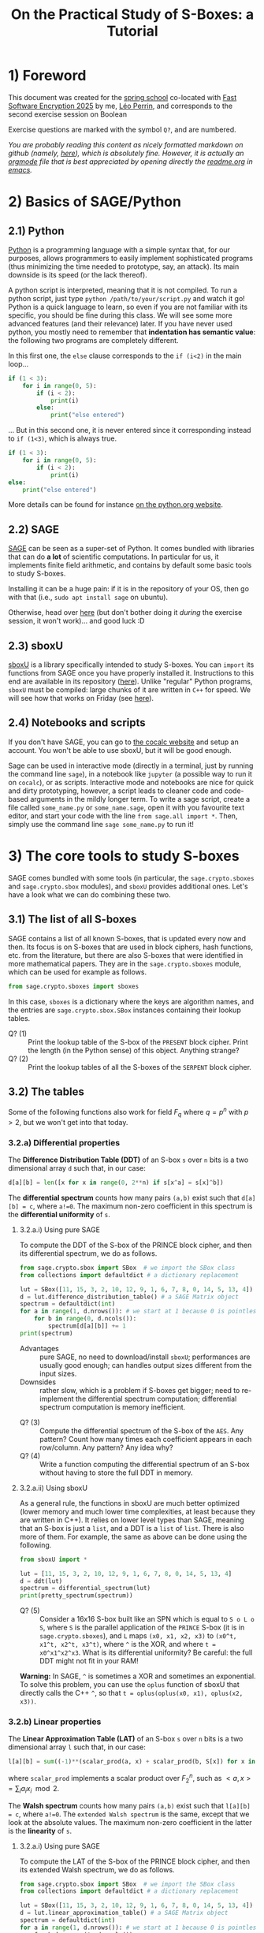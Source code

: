 #+TITLE: On the Practical Study of S-Boxes: a Tutorial

* 1) Foreword
This document was created for the [[https://casa.rub.de/en/spring-school-on-symmetric-cryptography][spring school]] co-located with [[https://fse.iacr.org/2025/][Fast Software Encryption 2025]] by me, [[https://who.paris.inria.fr/Leo.Perrin/][Léo Perrin]], and corresponds to the second exercise session on Boolean

Exercise questions are marked with the symbol =Q?=, and are numbered.

/You are probably reading this content as nicely formatted markdown on github (namely, [[https://github.com/lpp-crypto/FSE2025-spring-school/tree/main/STAP-Exercises][here]]), which is absolutely fine. However, it is actually an [[https://orgmode.org/][orgmode]] file that is best appreciated by opening directly the [[https://github.com/lpp-crypto/FSE2025-spring-school/tree/main/STAP-Exercises/readme.org][readme.org]] in [[https://en.wikipedia.org/wiki/GNU_Emacs][emacs]]./

* 2) Basics of SAGE/Python
** 2.1) Python
[[https://en.wikipedia.org/wiki/Python_(programming_language)][Python]] is a programming language with a simple syntax that, for our purposes, allows programmers to easily implement sophisticated programs (thus minimizing the time needed to prototype, say, an attack). Its main downside is its speed (or the lack thereof).

A python script is interpreted, meaning that it is not compiled. To run a python script, just type =python /path/to/your/script.py= and watch it go! Python is a quick language to learn, so even if you are not familiar with its specific, you should be fine during this class. We will see some more advanced features (and their relevance) later. If you have never used python, you mostly need to remember that *indentation has semantic value*: the following two programs are completely different.

In this first one, the =else= clause corresponds to the =if (i<2)= in  the main loop...
#+BEGIN_SRC python :results output
if (1 < 3):
    for i in range(0, 5):
        if (i < 2):
            print(i)
        else:
            print("else entered")
#+END_SRC

#+RESULTS:
: 0
: 1
: else entered
: else entered
: else entered


... But in this second one, it is never entered since it corresponding instead to =if (1<3)=, which is always true.
#+BEGIN_SRC python :results output
if (1 < 3):
    for i in range(0, 5):
        if (i < 2):
            print(i)
else:
    print("else entered")
#+END_SRC

#+RESULTS:
: 0
: 1

More details can be found for instance [[https://docs.python.org/3/tutorial/controlflow.html][on the python.org website]].
** 2.2) SAGE
[[https://www.sagemath.org/][SAGE]] can be seen as a super-set of Python. It comes bundled with libraries that can do *a lot* of scientific computations. In particular for us, it implements finite field arithmetic, and contains by default some basic tools to study S-boxes.

Installing it can be a huge pain: if it is in the repository of your OS, then go with that (i.e., =sudo apt install sage= on ubuntu).

Otherwise, head over [[https://doc.sagemath.org/html/en/installation/index.html][here]] (but don't bother doing it /during/ the exercise session, it won't work)... and good luck :D
** 2.3) sboxU
[[https://github.com/lpp-crypto/sboxU][sboxU]] is a library specifically intended to study S-boxes. You can =import= its functions from SAGE once you have properly installed it. Instructions to this end are available in its repository ([[https://github.com/lpp-crypto/sboxU][here]]). Unlike "regular" Python programs, =sboxU= must be compiled: large chunks of it are written in =C++= for speed. We will see how that works on Friday (see [[https://github.com/lpp-crypto/FSE2025-spring-school/tree/main/Tools#adding-some-c-to-it][here]]).

** 2.4) Notebooks and scripts
If you don't have SAGE, you can go to [[https://cocalc.com/features/sage?utm_source=sagemath.org&utm_medium=landingpage][the cocalc website]] and setup an account. You won't be able to use sboxU, but it will be good enough.

Sage can be used in interactive mode (directly in a terminal, just by running the command line =sage=), in a notebook like =jupyter= (a possible way to run it on =cocalc=), or as scripts. Interactive mode and notebooks are nice for quick and dirty prototyping, however, a script leads to cleaner code and code-based arguments in the mildly longer term. To write a sage script, create a file called =some_name.py= or =some_name.sage=, open it with you favourite text editor, and start your code with the line =from sage.all import *=. Then, simply use the command line =sage some_name.py= to run it!


* 3) The core tools to study S-boxes
SAGE comes bundled with some tools (in particular, the =sage.crypto.sboxes= and =sage.crypto.sbox= modules), and =sboxU= provides additional ones. Let's have a look what we can do combining these two.

** 3.1) The list of all S-boxes
SAGE contains a list of all known S-boxes, that is updated every now and then. Its focus is on S-boxes that are used in block ciphers, hash functions, etc. from the literature, but there are also S-boxes that were identified in more mathematical papers. They are in the =sage.crypto.sboxes= module, which can be used for example as follows.

#+BEGIN_SRC python
from sage.crypto.sboxes import sboxes
#+END_SRC

In this case, =sboxes= is a dictionary where the keys are algorithm names, and the entries are =sage.crypto.sbox.SBox= instances containing their lookup tables. 

- Q? (1) :: Print the lookup table of the S-box of the =PRESENT= block cipher. Print the length (in the Python sense) of this object. Anything strange?
- Q? (2) :: Print the lookup tables of all the S-boxes of the =SERPENT= block cipher.
  
** 3.2) The tables
Some of the following functions also work for field $F_q$ where $q = p^n$ with $p > 2$, but we won't get into that today.
*** 3.2.a) Differential properties
The *Difference Distribution Table (DDT)* of an S-box =s= over =n= bits is a two dimensional array =d= such that, in our case:
#+BEGIN_SRC python
d[a][b] = len([x for x in range(0, 2**n) if s[x^a] = s[x]^b])
#+END_SRC

The *differential spectrum* counts how many pairs =(a,b)= exist such that =d[a][b] = c=, where =a!=0=. The maximum non-zero coefficient in this spectrum is the *differential uniformity* of =s=.

**** 3.2.a.i) Using pure SAGE
To compute the DDT of the S-box of the PRINCE block cipher, and then its differential spectrum, we do as follows.

#+BEGIN_SRC python
from sage.crypto.sbox import SBox  # we import the SBox class
from collections import defaultdict # a dictionary replacement

lut = SBox([11, 15, 3, 2, 10, 12, 9, 1, 6, 7, 8, 0, 14, 5, 13, 4])
d = lut.difference_distribution_table() # a SAGE Matrix object
spectrum = defaultdict(int)
for a in range(1, d.nrows()): # we start at 1 because 0 is pointless
    for b in range(0, d.ncols()):
        spectrum[d[a][b]] += 1
print(spectrum)
#+END_SRC

- Advantages :: pure SAGE, no need to download/install =sboxU=; performances are usually good enough; can handles output sizes different from the input sizes.
- Downsides :: rather slow, which is a problem if S-boxes get bigger; need to re-implement the differential spectrum computation; differential spectrum computation is memory inefficient.

  
- Q? (3) :: Compute the differential spectrum of the S-box of the =AES=. Any pattern? Count how many times each coefficient appears in each row/column. Any pattern? Any idea why?
- Q? (4) :: Write a function computing the differential spectrum of an S-box without having to store the full DDT in memory.

**** 3.2.a.ii) Using sboxU
As a general rule, the functions in sboxU are much better optimized (lower memory and much lower time complexities, at least because they are written in C++). It relies on lower level types than SAGE, meaning that an S-box is just a =list=, and a DDT is a =list= of =list=. There is also more of them. For example, the same as above can be done using the following.


#+BEGIN_SRC python
from sboxU import *

lut = [11, 15, 3, 2, 10, 12, 9, 1, 6, 7, 8, 0, 14, 5, 13, 4]
d = ddt(lut)
spectrum = differential_spectrum(lut)
print(pretty_spectrum(spectrum))
#+END_SRC


- Q? (5) :: Consider a 16x16 S-box built like an SPN which is equal to =S o L o S=, where =S= is the parallel application of the =PRINCE= S-box (it is in =sage.crypto.sboxes=), and =L= maps =(x0, x1, x2, x3)= to =(x0^t, x1^t, x2^t, x3^t)=, where =^= is the XOR, and where =t = x0^x1^x2^x3=. What is its differential uniformity? Be careful: the full DDT might not fit in your RAM!

*Warning:* In SAGE, =^= is sometimes a XOR and sometimes an exponential. To solve this problem, you can use the =oplus= function of sboxU that directly calls the C++ =^=, so that =t = oplus(oplus(x0, x1), oplus(x2, x3))=.
*** 3.2.b) Linear properties

The *Linear Approximation Table (LAT)* of an S-box =s= over =n= bits is a two dimensional array =l= such that, in our case:
#+BEGIN_SRC python
l[a][b] = sum((-1)**(scalar_prod(a, x) + scalar_prod(b, S[x]) for x in range(0, 2**n))
#+END_SRC

where =scalar_prod= implements a scalar product over $F_2^n$, such as $<a,x> = \sum_i a_i x_i \mod 2$.

The *Walsh spectrum* counts how many pairs =(a,b)= exist such that =l[a][b] = c=, where =a!=0=. The =extended Walsh spectrum= is the same, except that we look at the absolute values. The maximum non-zero coefficient in the latter is the *linearity* of =s=.

**** 3.2.a.i) Using pure SAGE
To compute the LAT of the S-box of the PRINCE block cipher, and then its extended Walsh spectrum, we do as follows.

#+BEGIN_SRC python
from sage.crypto.sbox import SBox  # we import the SBox class
from collections import defaultdict # a dictionary replacement

lut = SBox([11, 15, 3, 2, 10, 12, 9, 1, 6, 7, 8, 0, 14, 5, 13, 4])
d = lut.linear_approximation_table() # a SAGE Matrix object
spectrum = defaultdict(int)
for a in range(1, d.nrows()): # we start at 1 because 0 is pointless
    for b in range(0, d.ncols()):
        spectrum[abs(d[a][b])] += 1
print(spectrum)
#+END_SRC

Advantages and inconvenients are the same as for the differential case.
- Advantages :: pure SAGE, no need to download/install =sboxU=; performances are usually good enough; can handles output sizes different from the input sizes.
- Downsides :: rather slow, which is a problem if S-boxes get bigger; need to re-implement the Walsh spectrum computation; walsh spectrum computation is memory inefficient.

  
- Q? (6) :: Compute the extended Walsh spectrum of the S-box of the =AES=. Any pattern? Count how many times each coefficient appears in each row/column. Any pattern? Any idea why? (hint: the why is exactly the same as before!)

**** 3.2.a.ii) Using sboxU
As before, sboxU can do the same, but quicker.

#+BEGIN_SRC python
from sboxU import *

lut = [11, 15, 3, 2, 10, 12, 9, 1, 6, 7, 8, 0, 14, 5, 13, 4]
d = lat(lut)
spectrum = walsh_spectrum(lut)
print(pretty_spectrum(spectrum, absolute=True))
#+END_SRC

Note the =absolute=True= parameter given to the =pretty_spectrum= function: it ensures that we print the extended Walsh spectrum, not the Walsh spectrum itself.

sboxU provides the =scal_prod= function, which we will discuss later.

- Q? (7) :: Consider the same 16x16 S-box as above. What is its linearity?

It is also possible to *invert* a LAT, i.e., given an LAT, to return the corresponding function. This can be done with the =invert_lat= function.

- Q? (8) :: Looking at the S-box of =PRINCE=, compute its LAT, print it, and then call =invert_lat= on it. Did it work? Now, swap some rows of the lat, and call =invert_lat= again. What do you get?

*** 3.2.c) Boomerang properties
The *Boomerang Connectivity Table (BCT)* is also present in both SAGE and sboxU (=SBox.boomerang_connectivity_table()= for SAGE, =bct= for sboxU), and the spectrum is only in sboxU (=boomerang_spectrum(lut)=).
*** 3.3 Algebraic normal form
SAGE provides another useful class called  =BooleanFunction=, that is =sage.crypto.boolean_function=. A =BooleanFunction= must be initialized with a lookup table, and objects of this class have the =algebraic_normal_form()= method that returns... the Algebraic Normal Form (ANF). sboxU contains a convenient wrapper, =algebraic_normal_form(lut)=, that evaluates the ANF of each coordinate in parallel.

- Q? (9) :: How many coordinates of the 4-bit S-box of =SKINNY= (key ="SKINNY_4"= in the =sboxes= dictionnary of =sage.crypto.sboxes=) are quadratic?
- Q? (10) :: How many terms of each degree are in the ANF of each coordinate? The monomials in the ANF of a boolean function can be iterated over using a simple loop: =for term in some_anf ...= ; then each of these monomials has a =degree= method.

We can then use this software stack to experimentally test the evolution of the algebraic degree of a specific structure. Consider the following function =phi=, intended to operate on 15-bit entries.

#+BEGIN_SRC python
def xor(x, y):
    """This is to bypass SAGE's potential jokes about the XOR."""
    return Integer(x).__xor__(Integer(y))

def neg(x):
    """Bitwise negation for 5-bit vectors."""
    return xor(x, 0x1F)

# mysterious lookups
A = [16, 0, 11, 27, 18, 2, 9, 25, 17, 1, 10, 26, 19, 3, 8, 24, 15, 31, 20, 4, 13, 29, 22, 6, 14, 30, 21, 5, 12, 28, 23, 7]
B = [7, 18, 11, 30, 8, 29, 4, 17, 10, 31, 6, 19, 5, 16, 9, 28, 26, 15, 22, 3, 21, 0, 25, 12, 23, 2, 27, 14, 24, 13, 20, 1]
C = [28, 8, 7, 19, 30, 10, 5, 17, 27, 15, 0, 20, 25, 13, 2, 22, 4, 16, 31, 11, 6, 18, 29, 9, 3, 23, 24, 12, 1, 21, 26, 14]

def phi(x):
    """A mysterious function operating on 15-bit vectors using the
    mysterious lookups.

    """
    assert x < 2**15
    y = [x & 0x1F,
         (x >> 5) & 0x1F,
         (x >> 10) & 0x1F ]
    y = [xor(y[0], neg(y[1]) & y[2]),
         xor(y[1], neg(y[2]) & y[0]),
         xor(y[2], neg(y[0]) & y[1]) ]
    y = [A[y[0]],
         B[y[1]],
         C[y[2]] ]
    return sum(y[i] << (5*i) for i in range(0, 3))

#+END_SRC

- Q? (11) :: What is the algebraic degree of the =phi= function? Compute the degree of the iterates of =phi=. How does it evolve? Can you explain it by looking at the structure of =phi=?
*** 3.2.d) Jackson Pollock representation
(Yes, that's a thing; yes, it's my fault)

For S-boxes operating on more than 5 bits, it can be more convenient to make a graph representing the coefficients rather than just displaying their values in a terminal. This can be surprisingly powerful: most S-box structures used to build S-boxes "in real life" can be spotted directly on such representations of the DDT, LAT or BCT.

To simplify such things, sboxU provides the =save_pollock= function, which is used as follows, where =t= is a list of list (typically, the output of =ddt= or =lat=). By default, it applies the =abs= function to all the elements.

#+BEGIN_SRC python
save_pollock(t,
             name="where_to_save", # mandatory parameter, specifies the path the png file you want to generate
             vmin=0, # values under this threshold are shown as equal to this threshold
             vmax=0, # values above this threshold are shown as equal to this threshold
             color_scheme="coolwarm" # a string description of the color scheme to use.
             )
#+END_SRC

If you don't have sboxU, its source code is in [[./py/save_pollock.py]]

- Q? (12) :: Generate the picture representation of the LAT of the S-box of =Kuznyechik=. Play around with the values of =vmax= and the =color_scheme= (try ="spectral"=, ="Greys"=, ="coolwarm"=). Anything strange?


* 4) S-box representations
** As integers 
As you have seen in the functions above, =phi= and =neg= are intended to operate on bit-vectors but they take integers as input. It makes sense: computers are very good with integers. Also, there is a clear mapping between bit-vectors and integers:
$$(x_0, ..., x_{n-1}) \leftrightarrow \sum_{i=0}^n x_i 2^i .$$

Since $F_2^n$ is a vector space, we can define matrices that operate on it. This can be done for example as follows.

#+BEGIN_SRC python
M = Matrix(GF(2), 3, 5, [
    [1, 1, 1, 1, 1],
    [0, 1, 0, 1, 0],
    [0, 0, 0, 0, 1]
])
#+END_SRC

In order then to be able to multiply an "integer" (actually, the bit-vector corresponding to this integer) by a matrix, we can then use the following functions. If you have sboxU, they are already provided---with these exact names.

#+BEGIN_SRC python
def tobin(x, n):
    return [(x >> i) & 1 for i in reversed(range(0, n))]

def frombin(v):
    y = 0
    for i in range(0, len(v)):
        y = (y << 1) | int(v[i])
    return y

def apply_bin_mat(x, mat):
    n = mat.ncols()
    x = vector(tobin(x, n))
    y = mat * x
    return frombin(y)
#+END_SRC

In these functions, integers are interpreted as vertical vector of $F_2$ where the bit of lowest weight is at the bottom. Check for example the following.

#+BEGIN_SRC python
print( apply_bin_mat(1, M) )
print( apply_bin_mat(2, M) )
print( apply_bin_mat(4, M) )
#+END_SRC

- Q? (13) :: Compute the lookup table of the 4-bit permutation (x_0, ..., x_3) \rightarrow (x_0, x_0+x_1, x_3, x_3) using bit fiddling (i.e., masks and shifts), and using a matrix multiplication.
** 4.1) Dealing with finite fields in SAGE
*** 4.1.a) Opening warning
*/!\* The way finite fields are implemented in SAGE is very convenient, but it definitely has its quirks. In particular, its subtleties can be very version dependent. The presentation I give below is valid for slightly older versions of SAGE, but will still work with the latest ones---at least for a bit. 

*** 4.1.b) Basic functions
A finite field can be easily declared, for instance a field of size 16:
#+BEGIN_SRC python
f = GF(2**4)
#+END_SRC

We can then do a bunch of operations using the methods of the =GF= class, in particular =.gen()=, which returns a multiplicative generator.

#+BEGIN_SRC python
a = f.gen()
print( a.multiplicative_order() )
print( a.order() )  # the additive order
print( a == a**16 ) # multiplication is indeed the finite field multiplication
print( a + a )      # addition is indeed the finite field addition
print( len(f) )     # no joke this time (unlike in SBox)
print( f.degree() ) # the extension degree
#+END_SRC

Two very important functions are the method =.fetch_int(x)= of the =GF= class, x being an integer, and the =.integer_representation()= method of the finite field element class.

*/!\* Newer versions of SAGE will complain if you use these methods as they are being deprecated. In the future, you should use =.from_integer(x)= and =.to_integer()= instead, respectively (which is admittedly better looking). If it complains, *do replace the function calls in what follows!* Weird stuff will happen if you don't: SAGE will not just complain, it will break in some parts.

#+BEGIN_SRC python
a = f.gen()
print( a.integer_representation() )
print( f.fetch_int(3) )
for x in range(0, len(f)):
    print( x, (f.fetch_int(x).integer_representation()) )
#+END_SRC

*** 4.1.c) Polynomials
SAGE can also deal with polynomials. More advanced manipulations for multivariate polynomials will be discussed on Friday (see also [[https://github.com/lpp-crypto/FSE2025-spring-school/tree/main/STAP-Exercises][here]]).

You first need to declare a finite field element, and then its polynomial ring. There are several ways to do this; I like the following one.

#+BEGIN_SRC python
f = GF(2**4)
a = f.gen()
poly_ring = f.polynomial_ring("X") # you don't *need* the "X", but it
                                   # makes for a prettier string
                                   # representation of the polynomials
X = poly_ring.gen()
print( X )
print( X**2)
print( X + f.gen() )
P = X**2 + a
print(P)
print( P(1) )
print( P(a) )
print( P(a**2) )
#+END_SRC

As you can see, a polynomial can be evaluated directly as if it where a regular python function. Its output is then itself a finite element, that you can cast back to an integer.

- Q? (14) :: What is the differential uniformity of the monomial x \rightarrow x^{14} in the field $F_{2^n}$ for 3 < n < 11? What about the polynomial x \rightarrow x^{28}^{} + x^4 + x? For the second question, you can both implement a small script, and use paper and pencil using your results to the first question.

  What are the algebraic degrees of these functions? Again, use both a script and pencil/paper.
** 4.2) Finite field elements representations
How do the =integer_representation()= (or =to_integer()=) and =fetch_int(x)= (or =from_integer(x)=) work?

In order to work with *the* finite field of size $2^n$, we need to choose *a specific* finite field, defined by its modulus $P$ (an irreducible polynomial of $F_2$ of degree $n$). A finite field is then the field of univariate polynomials with coefficients in $F_2$ reduced modulo $P$. If we let $\alpha_P$ be a root of $P$, we can then write all the elements of $F_{2^n} = F_2[X] \backslash P(X)$ as $\sum_{i=0}^{n-1}x_i \alpha_P^i$. We then have the following mapping between bit-vectors and finite field elements: $\lambda_P : (x_0, ..., x_{n-1}) \rightarrow \sum_{i=0}^n x_i \alpha_P^i .$ 

*/!\ This mapping depends on $P$!* It is not as trivial a function as it seems, and you should always remember that you are using such a mapping when dealing with finite fields, especially if you start reasoning about the Walsh spectrum: the scalar product it implicitly relies on can have strange interaction with $\lambda_P$.


By default, SAGE picks an appropriate polynomial, but you can also choose it yourself as follows.

#+BEGIN_SRC python
X = GF(2).polynomial_ring().gen() # so we can have polynomials of F_2[X]
f = GF(2**4)
g = GF(2**4, modulus=X**4+X**3+1, name="b")
print( f.modulus() )
print( g.modulus() )
#+END_SRC

Note the optional argument "name": it is basically the string representation of $\alpha_P$, which is then used when displaying field elements. If you specify the modulus by hand, then you have to specify this name by hand also, otherwise SAGE will yell at you.

- Q? (15) :: rebuild the AES S-box by hand, see for example [[https://en.wikipedia.org/wiki/Rijndael_S-box][wikipedia]] for its definition.
* 7) The only known APN permutation in even dimension

The following is also =list(sage.crypto.sboxes.sboxes["APN_6"])=.

#+BEGIN_SRC python
dillon = [0, 54, 48, 13, 15, 18, 53, 35, 25, 63, 45, 52, 3, 20, 41, 33, 59, 36, 2, 34, 10, 8, 57, 37, 60, 19, 42, 14, 50, 26, 58, 24, 39, 27, 21, 17, 16, 29, 1, 62, 47, 40, 51, 56, 7, 43, 44, 38, 31, 11, 4, 28, 61, 46, 5, 49, 9, 6, 23, 32, 30, 12, 55, 22]
#+END_SRC

** 7.1) Recover an equivalent permutation
- Q? (16) :: What are the main cryptographic properties of this function? Does this Walsh spectrum ring a bell? What about its differential uniformity?
- Q? (17) :: Generate the Jackson Pollock representation of its LAT. Check the distribution of the coefficients in each column of the LAT. Which column indices do not contain an 8 (or -8)? What structure does this set have?
- Q? (18) :: Build a linear permutation such that applying to the column indices will put all the "strange" ones to the left. How can you use this linear permutation and the =dillon= lookup table to build another S-box that has this even more structured LAT?

** 7.2) Decomposing the new permutation
At this stage, you have obtained something like this permutation.
#+BEGIN_SRC python
new_dillon = [0, 31, 9, 38, 52, 19, 45, 58, 35, 61, 46, 13, 50, 5, 42, 40, 57, 12, 18, 26, 16, 2, 43, 44, 15, 51, 24, 20, 27, 17, 25, 3, 62, 49, 37, 33, 1, 39, 32, 29, 60, 10, 59, 11, 54, 56, 14, 30, 53, 48, 4, 7, 47, 28, 36, 41, 34, 22, 55, 8, 21, 6, 63, 23]
#+END_SRC

- Q? (19) :: What pattern can you spot in the restriction of this function to all the sets of the form $S_c = \{(x, c), x in F_2^3\}$, where $c$ takes all possible values? Hint: split the output into two halves.

  Generate the lookup tables of all the functions $T_c$ of $F_2^3$ mapping $x$ to the low weight half of $D(x , c)$, where $D$ is the function of $F_2^6$ with LUT =new_dillon=.
- Q? (20) :: How are the $T_c$ functions related to one another? Try plotting their DDT/LAT to get an idea.


